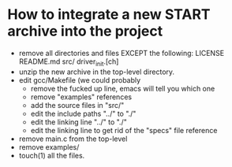 * How to integrate a new START archive into the project
  - remove all directories and files EXCEPT the following:
    LICENSE
    README.md
    src/
    driver_init.[ch]
  - unzip the new archive in the top-level directory.
  - edit gcc/Makefile (we could probably 
    - remove the fucked up line, emacs will tell you which one
    - remove "examples" references
    - add the source files in "src/"
    - edit the include paths "../" to "./"
    - edit the linking line "../" to "./"
    - edit the linking line to get rid of the "specs" file reference
  - remove main.c from the top-level
  - remove examples/
  - touch(1) all the files.

